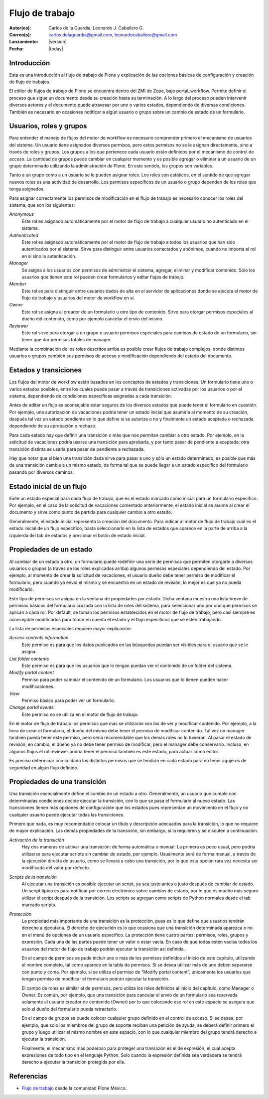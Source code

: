 .. -*- coding: utf-8 -*-

.. _flujo_trabajo:

================
Flujo de trabajo
================

:Autor(es): Carlos de la Guardia, Leonardo J. Caballero G.
:Correo(s): carlos.delaguardia@gmail.com, leonardocaballero@gmail.com
:Lanzamiento: |version|
:Fecha: |today|

Introducción
============

Esta es una introducción al flujo de trabajo de Plone y explicación de las opciones
básicas de configuración y creación de flujo de trabajos.

El editor de flujos de trabajo de Plone se encuentra dentro del ZMI de Zope,
bajo portal_workflow. Permite definir el proceso que sigue un documento desde
su creación hasta su terminación. A lo largo del proceso pueden intervenir
diversos actores y el documento puede atravesar por uno o varios estados,
dependiendo de diversas condiciones. También es necesario en ocasiones
notificar a algún usuario o grupo sobre un cambio de estado de un formulario.

Usuarios, roles y grupos
========================

Para entender el manejo de flujos del motor de workflow es necesario
comprender primero el mecanismo de usuarios del sistema. Un usuario tiene
asignados diversos permisos, pero estos permisos no se le asignan
directamente, sino a través de roles y grupos.  Los grupos a los que pertenece
cada usuario están definidos por el mecanismo de control de acceso. La
cantidad de grupos puede cambiar en cualquier momento y es posible agregar o
eliminar a un usuario de un grupo determinado utilizando la administración de
Plone. En este sentido, los grupos son variables.

Tanto a un grupo como a un usuario se le pueden asignar roles. Los roles son
estáticos, en el sentido de que agregar nuevos roles es una actividad de
desarrollo. Los permisos específicos de un usuario o grupo dependen de los
roles que tenga asignados.

Para asignar correctamente los permisos de modificación en el flujo de trabajo
es necesario conocer los roles del sistema, que son los siguientes:

`Anonymous`
    Este rol es asignado automáticamente por el motor de flujo de trabajo a cualquier
    usuario no autenticado en el sistema.
`Authenticated`
    Este rol es asignado automáticamente por el motor de flujo de trabajo a todos los
    usuarios que han sido autenticados por el sistema. Sirve para distinguir
    entre usuarios conectados y anónimos, cuando no importa el rol en sí sino
    la autenticación.
`Manager`
    Se asigna a los usuarios con permisos de administrar el sistema, agregar,
    eliminar y modificar contenido. Solo los usuarios que tienen este rol
    pueden crear formularios y editar flujos de trabajo.
`Member`
    Este rol es para distinguir entre usuarios dados de alta en el servidor de
    aplicaciones donde se ejecuta el motor de flujo de trabajo y usuarios del motor de
    workflow en sí.
`Owner`
    Este rol se asigna al creador de un formulario u otro tipo de contenido.
    Sirve para otorgar permisos especiales al dueño del contenido, como por
    ejemplo cancelar el envío del mismo.
`Reviewer`
    Este rol sirve para otorgar a un grupo o usuario permisos especiales para
    cambios de estado de un formulario, sin tener que dar permisos totales de
    manager.

Mediante la combinación de los roles descritos arriba es posible crear flujos
de trabajo complejos, donde distintos usuarios o grupos cambien sus permisos
de acceso y modificación dependiendo del estado del documento.

Estados y transiciones
======================

Los flujos del motor de workflow están basados en los conceptos de estados y
transiciones. Un formulario tiene uno o varios estados posibles, entre los
cuales puede pasar a través de transiciones activadas por los usuarios o por
el sistema, dependiendo de condiciones específicas asignadas a cada
transición.

Antes de editar un flujo es aconsejable estar seguros de los diversos estados
que puede tener el formulario en cuestión. Por ejemplo, una autorización de
vacaciones podría tener un estado inicial que asumiría al momento de su
creación, después tal vez un estado pendiente en lo que define si se autoriza
o no y finalmente un estado aceptada o rechazada dependiendo de su aprobación
o rechazo.

Para cada estado hay que definir una transición o más que nos permitan cambiar
a otro estado. Por ejemplo, en la solicitud de vacaciones podría usarse una
transición para aprobarla, y por tanto pasar de pendiente a aceptada; otra
transición distinta se usaría para pasar de pendiente a rechazada.

Hay que notar que si bien una transición dada sirve para pasar a uno y sólo un
estado determinado, es posible que más de una transición cambie a un mismo
estado, de forma tal que se puede llegar a un estado específico del formulario
pasando por diversos caminos.

Estado inicial de un flujo
==========================

Exite un estado especial para cada flujo de trabajo, que es el estado marcado
como inicial para un formulario específico. Por ejemplo, en el caso de la
solicitud de vacaciones comentado anteriormente, el estado inicial se asume al
crear el documento y sirve como punto de partida para cualquier cambio a otro
estado.

Generalmente, el estado inicial representa la creación del documento. Para
indicar al motor de flujo de trabajo cuál es el estado inicial de un flujo específico,
basta seleccionarlo en la lista de estados que aparece en la parte de arriba a
la izquierda del tab de estados y presionar el botón de estado inicial.

Propiedades de un estado
========================

Al cambiar de un estado a otro, un formulario puede redefinir una serie de
permisos que permiten otorgarle a diversos usuarios o grupos (a través de los
roles explicados arriba) algunos permisos especiales dependiendo del estado.
Por ejemplo, al momento de crear la solicitud de vacaciones, el usuario dueño
debe tener permiso de modificar el formulario, pero cuando ya envió el mismo y
se encuentra en un estado de revisión, lo mejor es que ya no pueda
modificarlo.

Este tipo de permisos se asigna en la ventana de propiedades por estado. Dicha
ventana muestra una lista breve de permisos básicos del formulario cruzada con
la lista de roles del sistema, para seleccionar uno por uno que permisos se
aplican a cada rol. Por default, se toman los permisos establecidos en el
motor de flujo de trabajo, pero casi siempre es aconsejable modificarlos para tomar en
cuenta el estado y el flujo específicos que se estén trabajando.

La lista de permisos especiales requiere mayor explicación:

`Access contents information`
    Este permiso es para que los datos publicados en las búsquedas puedan ser
    visibles para el usuario que se le asigna.
`List folder contents`
    Este permiso es para que los usuarios que lo tengan puedan ver el
    contenido de un folder del sistema.
`Modify portal content`
    Permiso para poder cambiar el contenido de un formulario. Los usuarios que
    lo tienen pueden hacer modificaciones.
`View`
    Permiso básico para poder ver un formulario.
`Change portal events`
    Este permiso no se utiliza en el motor de flujo de trabajo.

En el motor de flujo de trabajo los permisos que más se utilizarán son los de ver y
modificar contenido. Por ejemplo, a la hora de crear el formulario, el dueño
del mismo debe tener el permiso de modificar contenido. Tal vez un manager
también pueda tener este permiso, pero sería recomendable que los demás roles
no lo tuvieran. Al pasar el estado de revisión, en cambio, el dueño ya no debe
tener permiso de modificar, pero el manager debe conservarlo. Incluso, en
algunos flujos el rol reviewer podría tener el permiso también es este estado,
para actuar como editor.

Es preciso determinar con cuidado los distintos permisos que se tendrán en
cada estado para no tener agujeros de seguridad en algún flujo definido.

Propiedades de una transición
=============================

Una transición esencialmente define el cambio de un estado a otro.
Generalmente, un usuario que cumple con determinadas condiciones decide
ejecutar la transición, con lo que se pasa el formulario al nuevo estado. Las
transiciones tienen más opciones de configuración que los estados pues
representan un movimiento en el flujo y no cualquier usuario puede ejecutar
todas las transiciones.

Primero que nada, es muy recomendable colocar un título y descripción
adecuados para la transición, lo que no requiere de mayor explicación. Las
demás propiedades de la transición, sin embargo, sí la requieren y se
discuten a continuación.

`Activación de la transición`
    Hay dos maneras de activar una transición: de forma automática o manual.
    La primera es poco usual, pero podría utilizarse para ejecutar scripts sin
    cambiar de estado, por ejemplo. Usualmente será de forma manual, a través
    de la ejecución directa de usuario, como se llevará a cabo una transición,
    por lo que esta opción rara vez necesita ser modificada del valor por
    defecto.
`Scripts de la transición`
    Al ejecutar una transición es posible ejecutar un script, ya sea justo
    antes o justo después de cambiar de estado. Un script típico es para
    notificar por correo electrónico sobre cambios de estado, por lo que es
    mucho más seguro utilizar el script después de la transición.  Los scripts
    se agregan como scripts de Python normales desde el tab marcado scripts.
`Protección`
    La propiedad más importante de una transición es la protección, pues es lo
    que define que usuarios tendrán derecho a ejecutarla. El derecho de
    ejecución es lo que ocasiona que una transición determinada aparezca o no
    en el menú de opciones de un usuario específico. La protección tiene
    cuatro partes: permisos, roles, grupos y expresión. Cada una de las partes
    puede tener un valor o estar vacía. En caso de que todas estén vacías
    todos los usuarios del motor de flujo de trabajo podrán ejecutar la transición así
    definida.

    En el campo de permisos se pude incluir uno o más de los permisos
    definidos al inicio de este capítulo, utilizando el nombre completo, tal
    como aparece en la tabla de permisos. Si se desea utilizar más de uno
    deben separarse con punto y coma. Por ejemplo, si se utiliza el permiso de
    “Modify portal content”, únicamente los usuarios que tengan permiso de
    modificar el formulario podrán ejecutar la transición.

    El campo de roles es similar al de permisos, pero utiliza los roles
    definidos al inicio del capítulo, como Manager o Owner. Es común, por
    ejemplo, que una transición para cancelar el envío de un formulario sea
    reservada solamente al usuario creador de contenido (Owner) por lo que
    colocando ese rol en este espacio se asegura que solo el dueño del
    formulario pueda retractarlo.

    En el campo de grupos se puede colocar cualquier grupo definido en el
    control de acceso. Si se desea, por ejemplo, que solo los miembros del
    grupo de soporte reciban una petición de ayuda, se deberá definir primero
    el grupo y luego utilizar el mismo nombre en este espacio, con lo que
    cualquier miembro del grupo tendrá derecho a ejecutar la transición.

    Finalmente, el mecanismo más poderoso para proteger una transición es el
    de expresión, el cual acepta expresiones de todo tipo en el lenguaje
    Python. Solo cuando la expresión definida sea verdadera se tendrá derecho
    a ejecutar la transición protegida por ella.



Referencias
===========

-   `Flujo de trabajo`_ desde la comunidad Plone México.

.. _Flujo de trabajo: http://www.plone.mx/docs/workflow.html
